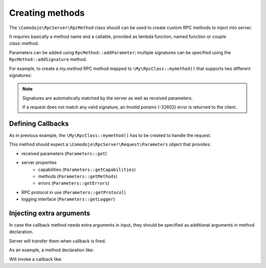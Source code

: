 .. _methods:

Creating methods
================

The ``\Comodojo\RpcServer\RpcMethod`` class should can be used to create custom RPC methods to inject into server.

It requires basically a method name and a callable, provided as lambda function, named function or couple class::method.

Parameters can be added using ``RpcMethod::addParameter``; multiple signatures can be specified using the ``RpcMethod::addSignature`` method.

For example, to create a *my.method* RPC method mapped to ``\My\RpcClass::mymethod()`` that supports two different signatures:

.. code-block:: php
   :linenos:

    <?php

    use \Comodojo\RpcServer\RpcMethod;

    // create a method using class::method pattern
    $method = RpcMethod::create('my.method', '\My\RpcClass::mymethod')
        // provide a description for the method
        ->setDescription("My method")

        // for now on, parameters and return type will be associated
        // to the first (default) signature, until next addSignature() marker

        // set the return type (default: undefined)
        ->setReturnType('boolean')

        // start another signature, the second one
        ->addSignature()

        // set the return type for second signature
        ->setReturnType('boolean')

        // add expected parameters (if any) for second signature
        ->addParameter('int','a')
        ->addParameter('int','b');

.. note:: Signatures are automatically matched by the server as well as received parameters.

    If a request does not match any valid signature, an *Invalid params* (-32602) error is returned to the client.

Defining Callbacks
------------------

As in previous example, the ``\My\RpcClass::mymethod()`` has to be created to handle the request.

This method should expect a ``\Comodojo\RpcServer\Request\Parameters`` object that provides:

- received parameters (``Parameters::get``)
- server properties
    - capabilities (``Parameters::getCapabilities``)
    - methods (``Parameters::getMethods``)
    - errors (``Parameters::getErrors``)
- RPC protocol in use (``Parameters::getProtocol``)
- logging interface (``Parameters::getLogger``)

.. code-block:: php
   :linenos:

    <?php

    use \Comodojo\RpcServer\Request\Parameters;

    class RpcClass {

        public static function mymethod(Parameters $params) {

            // retrieve 'a' param
            $a = $params->get('a');

            // retrieve 'b' param
            $b = $params->get('b');

            // get current PSR-3 logger
            $logger = $params->getLogger();

            // get current protocol
            $current_rpc_protocol = $params->getProtocol();

            // log something...
            $logger->info("mymethod called, current protocol: $current_rpc_protocol, parameters in context", [$a, $b]);

            return $a === $b;

        }

    }

Injecting extra arguments
-------------------------

In case the callback method needs extra arguments in input, they should be specified as additional arguments in method declaration.

Server will transfer them when callback is fired.

As an example, a method declaration like:

.. code-block:: php
   :linenos:

    <?php

    use \Comodojo\RpcServer\RpcMethod;

    // create a method that transfer two additional arguments
    $method = RpcMethod::create(
        'my.method',
        '\My\RpcClass::mymethod',
        \My\Extra\Attribute $attribute,
        $another_attribute
    )
    ->setDescription("My method")
    ->setReturnType('boolean');

Will invoke a callback like:

.. code-block:: php
   :linenos:

    <?php

    use \Comodojo\RpcServer\Request\Parameters;
    use \My\Extra\Attribute;

    class RpcClass {

        public static function mymethod(
            Parameters $params,
            Attribute $attribute,
            $another_attribute
        ) {

            // ... method internals

        }

    }
